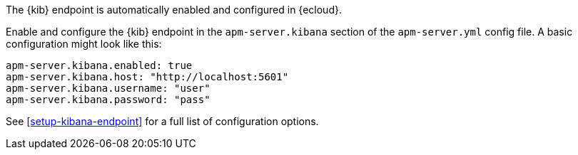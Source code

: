 // tag::ess[]

The {kib} endpoint is automatically enabled and configured in {ecloud}.

// end::ess[]

// tag::self-managed[]

Enable and configure the {kib} endpoint in the `apm-server.kibana` section of the `apm-server.yml`
config file. A basic configuration might look like this:

[source,yml]
----
apm-server.kibana.enabled: true
apm-server.kibana.host: "http://localhost:5601"
apm-server.kibana.username: "user"
apm-server.kibana.password: "pass"
----

See <<setup-kibana-endpoint>> for a full list of configuration options.

// end::self-managed[]

